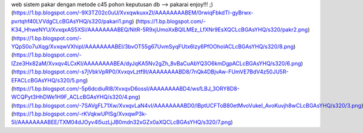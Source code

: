 web sistem pakar dengan metode c45 pohon keputusan
db --> pakarai
enjoy!!! ;)
(https://1.bp.blogspot.com/-9X3TZ02c0uU/XvxqwkuxxZI/AAAAAAAABEM/0rwiqFbkdTI-gyBrwx-pvrtqhf40LVVdgCLcBGAsYHQ/s320/pakari1.png)
(https://1.bp.blogspot.com/-K34_HhweNYU/XvxqxAS5XSI/AAAAAAAABEQ/NitR-5R9xjUmoXxBQlLMEz_LfXNr9EsXQCLcBGAsYHQ/s320/pakr2.png)
(https://1.bp.blogspot.com/-YQpS0o7uXqg/XvxqwVXhipI/AAAAAAAABEI/3bvOT55g67UvmSyqFUtx6lzy6PfOOholACLcBGAsYHQ/s320/8.png) 
(https://1.bp.blogspot.com/-IZze3Hx82aM/Xvxqv4LCxKI/AAAAAAAABEA/dyJqKA5Nv2gZh_8vBaCuAbYQ3O6kmDgpACLcBGAsYHQ/s320/6.png) 
(https://1.bp.blogspot.com/-s7jVbkVpRP0/XvxqvLztf9I/AAAAAAAABD8/7nQk4DBjvAw-FUmVE7BdV4z50JU5R-EFACLcBGAsYHQ/s320/5.png) 
(https://1.bp.blogspot.com/-5p6dcdiuRl8/XvxqvD6ossI/AAAAAAAABD4/wsfLBJ_3ORY8D8-WCQPyt3HhDWe1H9F_ACLcBGAsYHQ/s320/4.png) 
(https://1.bp.blogspot.com/-7SAVgFL71Xw/XvxqvLaN4vI/AAAAAAAABD0/lBptUCFToB80etMvoVukeI_AvoKuvjh8wCLcBGAsYHQ/s320/3.png) 
(https://1.bp.blogspot.com/-rKVqkwUPISg/XvxqwP3k-5I/AAAAAAAABEE/TXM04dJOyv4l5uzLjJB0mdn32xGZx0aXQCLcBGAsYHQ/s320/7.png) 
